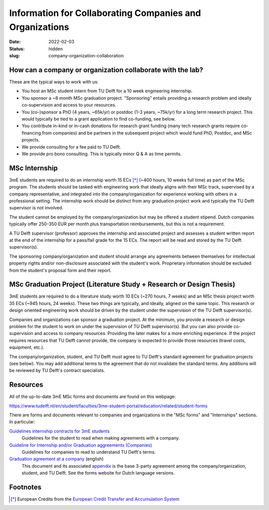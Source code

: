=========================================================
Information for Collaborating Companies and Organizations
=========================================================

:date: 2022-02-03
:status: hidden
:slug: company-organization-collaboration

How can a company or organization collaborate with the lab?
===========================================================

These are the typical ways to work with us:

- You host an MSc student intern from TU Delft for a 10 week engineering
  internship.
- You sponsor a ~8 month MSc graduation project. "Sponsoring" entails providing
  a research problem and ideally co-supervision and access to your resources.
- You (co-)sponsor a PhD (4 years, ~65k/yr) or postdoc (1-3 years, ~75k/yr) for
  a long term research project. This would typically be tied to a grant
  application to find co-funding, see below.
- You contribute in-kind or in-cash donations for research grant funding (many
  tech research grants require co-financing from companies) and be partners in
  the subsequent project which would fund PhD, Postdoc, and MSc projects.
- We provide consulting for a fee paid to TU Delft.
- We provide pro bono consulting. This is typically minor Q & A as time
  permits.

MSc Internship
==============

3mE students are required to do an internship worth 15 ECs [*]_ (~400 hours, 10
weeks full time) as part of the MSc program. The students should be tasked with
engineering work that ideally aligns with their MSc track, supervised by a
company representative, and integrated into the company/organization for
experience working with others in a professional setting. The internship work
should be distinct from any graduation project work and typically the TU Delft
supervisor is not involved.

The student cannot be employed by the company/organization but may be offered a
student stipend. Dutch companies typically offer 250-350 EUR per month plus
transportation reimbursements, but this is not a requirement.

A TU Delft supervisor (professor) approves the internship and associated
project and assesses a student written report at the end of the internship for
a pass/fail grade for the 15 ECs. The report will be read and stored by the TU
Delft supervisor(s).

The sponsoring company/organization and student should arrange any agreements
between themselves for intellectual property rights and/or non-disclosure
associated with the student's work. Proprietary information should be excluded
from the student's proposal form and their report.

MSc Graduation Project (Literature Study + Research or Design Thesis)
=====================================================================

3mE students are required to do a literature study worth 10 ECs (~270 hours, 7
weeks) and an MSc thesis project worth 35 ECs (~945 hours, 24 weeks). These two
things are typically, and ideally, aligned on the same topic. This research or
design oriented engineering work should be driven by the student under the
supervision of the TU Delft supervisor(s).

Companies and organizations can sponsor a graduation project. At the minimum,
you provide a research or design problem for the student to work on under the
supervision of TU Delft supervisor(s). But you can also provide co-supervision
and access to company resources. Providing the later makes for a more enriching
experience. If the project requires resources that TU Delft cannot provide, the
company is expected to provide those resources (travel costs, equipment, etc.).

The company/organization, student, and TU Delft must agree to TU Delft's
standard agreement for graduation projects (see below). You may add additional
terms to the agreement that do not invalidate the standard terms. Any additions
will be reviewed by TU Delft's contract specialists.

Resources
=========

All of the up-to-date 3mE MSc forms and documents are found on this webpage:

https://www.tudelft.nl/en/student/faculties/3me-student-portal/education/related/student-forms

There are forms and documents relevant to companies and organizations in the
"MSc forms" and "Internships" sections. In particular:

`Guidelines internship contracts for 3mE students <https://wbmt2.tudelft.nl/ORGANISATIE/formulieren/Internships/3mE_Internship-guidelines-students.pdf>`_
   Guidelines for the student to read when making agreements with a company.
`Guideline for Internship and/or Graduation aggreements (Companies) <https://wbmt2.tudelft.nl/ORGANISATIE/formulieren/Internships/3mE_Internship-guidelines-external.pdf>`_
   Guidelines for companies to read to understand TU Delft's terms.
`Graduation agreement at a company <https://d2k0ddhflgrk1i.cloudfront.net/Studentenportal/Faculteitspecifiek/3ME/Onderwijs/GERELATEERD/Formulieren/3mE-graduationagreement_EN.docx>`_ (english)
   This document and its associated `appendix
   <http://wbmt2.tudelft.nl/ORGANISATIE/formulieren/MSc/3mE_Afstudeervoorwaarden_EN.pdf>`_
   is the base 3-party agreement among the company/organization, student, and
   TU Delft. See the forms website for Dutch language versions.

Footnotes
=========

.. [*] European Credits from the `European Credit Transfer and Accumulation
       System <https://en.wikipedia.org/wiki/European_Credit_Transfer_and_Accumulation_System>`_
